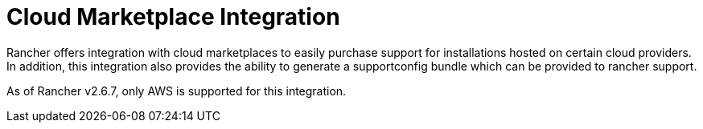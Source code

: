 = Cloud Marketplace Integration

Rancher offers integration with cloud marketplaces to easily purchase support for installations hosted on certain cloud providers. In addition, this integration also provides the ability to generate a supportconfig bundle which can be provided to rancher support.

As of Rancher v2.6.7, only AWS is supported for this integration.
